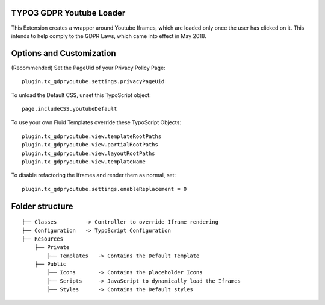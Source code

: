 TYPO3 GDPR Youtube Loader
====================================

This Extension creates a wrapper around Youtube Iframes, which are loaded only once the user has clicked on it.
This intends to help comply to the GDPR Laws, which came into effect in May 2018.


Options and Customization
====================================
(Recommended) Set the PageUid of your Privacy Policy Page::

    plugin.tx_gdpryoutube.settings.privacyPageUid

To unload the Default CSS, unset this TypoScript object::

   page.includeCSS.youtubeDefault

To use your own Fluid Templates override these TypoScript Objects::

    plugin.tx_gdpryoutube.view.templateRootPaths
    plugin.tx_gdpryoutube.view.partialRootPaths
    plugin.tx_gdpryoutube.view.layoutRootPaths
    plugin.tx_gdpryoutube.view.templateName

To disable refactoring the Iframes and render them as normal, set::

    plugin.tx_gdpryoutube.settings.enableReplacement = 0


Folder structure
====================================

::

    ├── Classes         -> Controller to override Iframe rendering
    ├── Configuration   -> TypoScript Configuration
    ├── Resources
        ├── Private     
            ├── Templates   -> Contains the Default Template
        ├── Public
            ├── Icons       -> Contains the placeholder Icons
            ├── Scripts     -> JavaScript to dynamically load the Iframes
            ├── Styles      -> Contains the Default styles